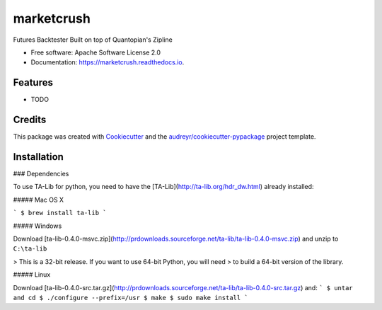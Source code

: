 ===============================
marketcrush
===============================


.. image:: https://img.shields.io/pypi/v/marketcrush.svg
        :target: https://pypi.python.org/pypi/marketcrush

.. image:: https://img.shields.io/travis/basaks/marketcrush.svg
        :target: https://travis-ci.org/basaks/marketcrush

.. image:: https://readthedocs.org/projects/marketcrush/badge/?version=latest
        :target: https://marketcrush.readthedocs.io/en/latest/?badge=latest
        :alt: Documentation Status

.. image:: https://pyup.io/repos/github/basaks/marketcrush/shield.svg
     :target: https://pyup.io/repos/github/basaks/marketcrush/
     :alt: Updates


Futures Backtester Built on top of Quantopian's Zipline


* Free software: Apache Software License 2.0
* Documentation: https://marketcrush.readthedocs.io.


Features
--------

* TODO

Credits
-------

This package was created with Cookiecutter_ and the `audreyr/cookiecutter-pypackage`_ project template.

.. _Cookiecutter: https://github.com/audreyr/cookiecutter
.. _`audreyr/cookiecutter-pypackage`: https://github.com/audreyr/cookiecutter-pypackage


Installation
------------

### Dependencies

To use TA-Lib for python, you need to have the
[TA-Lib](http://ta-lib.org/hdr_dw.html) already installed:

##### Mac OS X

```
$ brew install ta-lib
```

##### Windows

Download [ta-lib-0.4.0-msvc.zip](http://prdownloads.sourceforge.net/ta-lib/ta-lib-0.4.0-msvc.zip)
and unzip to ``C:\ta-lib``

> This is a 32-bit release.  If you want to use 64-bit Python, you will need
> to build a 64-bit version of the library.

##### Linux

Download [ta-lib-0.4.0-src.tar.gz](http://prdownloads.sourceforge.net/ta-lib/ta-lib-0.4.0-src.tar.gz) and:
```
$ untar and cd
$ ./configure --prefix=/usr
$ make
$ sudo make install
```
